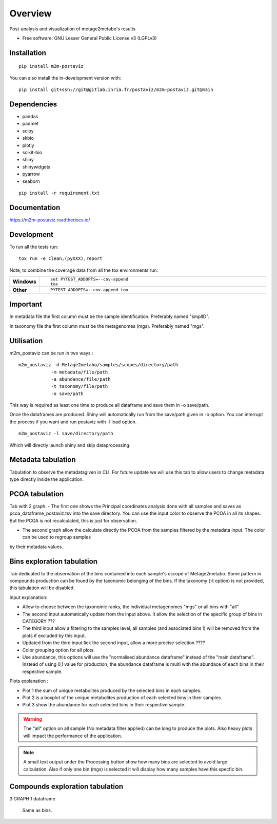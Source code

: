 ========
Overview
========

Post-analysis and visualization of metage2metabo's results

* Free software: GNU Lesser General Public License v3 (LGPLv3)

Installation
============

::

    pip install m2m-postaviz

You can also install the in-development version with::

    pip install git+ssh://git@gitlab.inria.fr/postaviz/m2m-postaviz.git@main

Dependencies
============


- pandas
- padmet
- scipy
- skbio
- plotly
- scikit-bio
- shiny
- shinywidgets
- pyarrow
- seaborn

::

    pip install -r requirement.txt


Documentation
=============


https://m2m-postaviz.readthedocs.io/


Development
===========

To run all the tests run::

    tox run -e clean,(pyXXX),report

Note, to combine the coverage data from all the tox environments run:

.. list-table::
    :widths: 10 90
    :stub-columns: 1

    - - Windows
      - ::

            set PYTEST_ADDOPTS=--cov-append
            tox

    - - Other
      - ::

            PYTEST_ADDOPTS=--cov-append tox

Important
===========

In metadata file the first column must be the sample identification. Preferably named "smplID".

In taxonomy file the first column must be the metagenomes (mgs). Preferably named "mgs".

Utilisation
===========

m2m_postaviz can be run in two ways :

::

    m2m_postaviz -d Metage2metabo/samples/scopes/directory/path
                -m metadata/file/path
                -a abundance/file/path
                -t taxonomy/file/path
                -o save/path

This way is required as least one time to produce all dataframe and save them in -o save/path.

Once the dataframes are produced. Shiny will automatically run from the save/path given in -o option.
You can interrupt the process if you want and run postaviz with -l load option.

::

    m2m_postaviz -l save/directory/path

Which will directly launch shiny and skip dataprocessing.

Metadata tabulation
===========

Tabulation to observe the metadatagiven in CLI.
For future update we will use this tab to allow users to change metadata type directly inside the application.

PCOA tabulation
===========

Tab with 2 graph.
- The first one shows the Principal coordinates analysis done with all samples and saves as pcoa_dataframe_postaviz.tsv into the save directory.
You can use the input color to observe the PCOA in all its shapes. But the PCOA is not recalculated, this is just for observation.

- The second graph allow the calculate directly the PCOA from the samples filtered by the metadata input. The color can be used to regroup samples
by their metadata values.

Bins exploration tabulation
===========

Tab dedicated to the observation of the bins contained into each sample's cscope of Metage2metabo.
Some pattern in compounds production can be found by the taxonomic belonging of the bins.
If the taxonomy (-t option) is not provided, this tabulation will be disabled.


Input explanation:

- Allow to choose between the taxonomic ranks, the individual metagenomes "mgs" or all bins with "all"

- The second input automatically update from the input above. It allow the selection of the specific group of bins in CATEGORY ???

- The third input allow a filtering to the samples level, all samples (and associated bins !) will be removed from the plots if excluded by this input.

- Updated from the third input liek the second input, allow a more precise selection ????

- Color grouping option for all plots.

- Use abundance, this options will use the "normalised abundance dataframe" instead of the "main dataframe". Instead of using 0,1 value for production, the abundance dataframe is multi with the abundace of each bins in their respective sample.

Plots explanation :

- Plot 1 the sum of unique metabolites produced by the selected bins in each samples.

- Plot 2 is a boxplot of the unique metabolites production of each selected bins in their samples.

- Plot 3 show the abundance for each selected bins in their respective sample.

.. warning::
    The "all" option on all sample (No metadata filter applied) can be long to produce the plots. Also heavy plots will impact the performance of the application. 

.. note::
    A small text output under the Processing button show how many bins are selected to avoid large calculation. Also if only 
    one bin (mgs) is selected it will display how many samples have this specfic bin.


Compounds exploration tabulation
===========

3 GRAPH 1 dataframe

    Same as bins.    

    